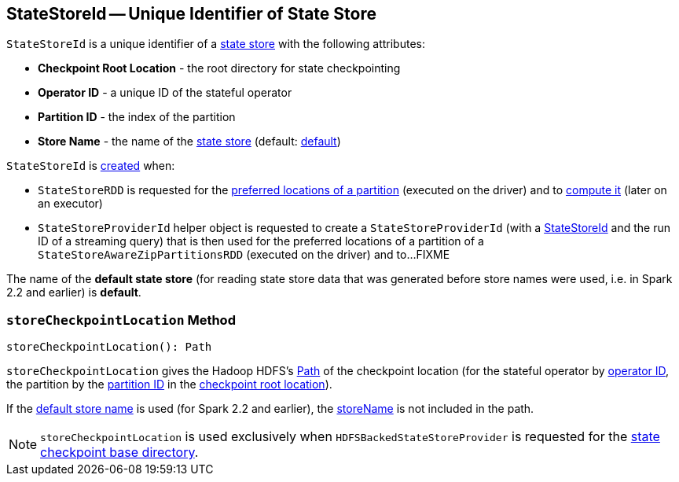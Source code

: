 == [[StateStoreId]] StateStoreId -- Unique Identifier of State Store

[[creating-instance]]
`StateStoreId` is a unique identifier of a <<spark-sql-streaming-StateStore.adoc#, state store>> with the following attributes:

* [[checkpointRootLocation]] *Checkpoint Root Location* - the root directory for state checkpointing
* [[operatorId]] *Operator ID* - a unique ID of the stateful operator
* [[partitionId]] *Partition ID* - the index of the partition
* [[storeName]] *Store Name* - the name of the <<spark-sql-streaming-StateStore.adoc#, state store>> (default: <<DEFAULT_STORE_NAME, default>>)

`StateStoreId` is <<creating-instance, created>> when:

* `StateStoreRDD` is requested for the <<spark-sql-streaming-StateStoreRDD.adoc#getPreferredLocations, preferred locations of a partition>> (executed on the driver) and to <<spark-sql-streaming-StateStoreRDD.adoc#compute, compute it>> (later on an executor)

* `StateStoreProviderId` helper object is requested to create a `StateStoreProviderId` (with a <<StateStoreId, StateStoreId>> and the run ID of a streaming query) that is then used for the preferred locations of a partition of a `StateStoreAwareZipPartitionsRDD` (executed on the driver) and to...FIXME

[[DEFAULT_STORE_NAME]]
The name of the *default state store* (for reading state store data that was generated before store names were used, i.e. in Spark 2.2 and earlier) is *default*.

=== [[storeCheckpointLocation]] `storeCheckpointLocation` Method

[source, scala]
----
storeCheckpointLocation(): Path
----

`storeCheckpointLocation` gives the Hadoop HDFS's https://hadoop.apache.org/docs/r2.7.3/api/org/apache/hadoop/fs/Path.html[Path] of the checkpoint location (for the stateful operator by <<operatorId, operator ID>>, the partition by the <<partitionId, partition ID>> in the <<checkpointRootLocation, checkpoint root location>>).

If the <<DEFAULT_STORE_NAME, default store name>> is used (for Spark 2.2 and earlier), the <<storeName, storeName>> is not included in the path.

NOTE: `storeCheckpointLocation` is used exclusively when `HDFSBackedStateStoreProvider` is requested for the <<spark-sql-streaming-HDFSBackedStateStoreProvider.adoc#baseDir, state checkpoint base directory>>.
